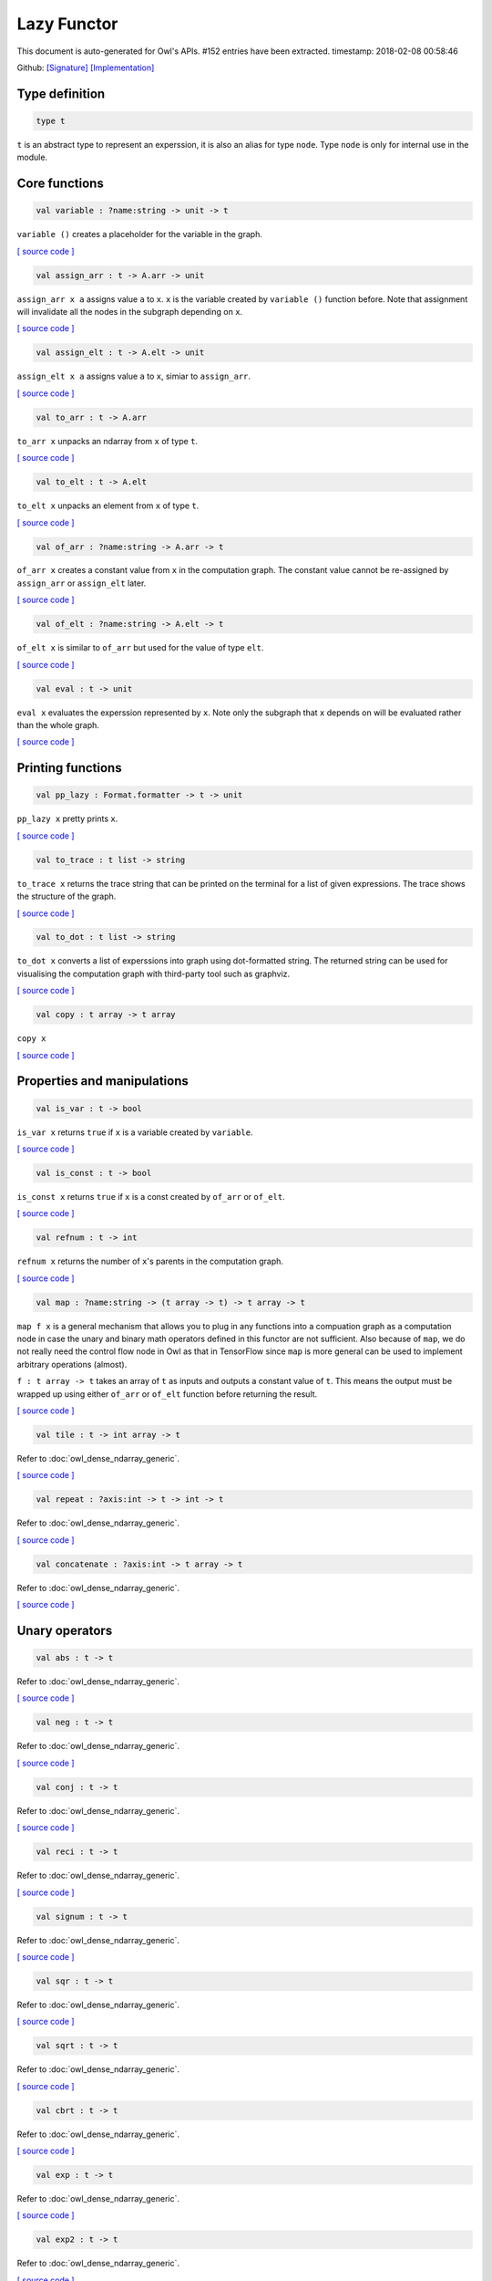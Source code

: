 Lazy Functor
===============================================================================

This document is auto-generated for Owl's APIs.
#152 entries have been extracted.
timestamp: 2018-02-08 00:58:46

Github:
`[Signature] <https://github.com/ryanrhymes/owl/tree/master/src/base/misc/owl_lazy.mli>`_ 
`[Implementation] <https://github.com/ryanrhymes/owl/tree/master/src/base/misc/owl_lazy.ml>`_



Type definition
-------------------------------------------------------------------------------



.. code-block:: ocaml

  type t
    

``t`` is an abstract type to represent an experssion, it is also an alias
for type ``node``. Type ``node`` is only for internal use in the module.

Core functions
-------------------------------------------------------------------------------



.. code-block:: ocaml

  val variable : ?name:string -> unit -> t

``variable ()`` creates a placeholder for the variable in the graph.

`[ source code ] <https://github.com/ryanrhymes/owl/blob/master/src/base/misc/owl_lazy.ml#L76>`__



.. code-block:: ocaml

  val assign_arr : t -> A.arr -> unit

``assign_arr x a`` assigns value ``a`` to ``x``. ``x`` is the variable created by
``variable ()`` function before. Note that assignment will invalidate all the
nodes in the subgraph depending on ``x``.

`[ source code ] <https://github.com/ryanrhymes/owl/blob/master/src/base/misc/owl_lazy.ml#L84>`__



.. code-block:: ocaml

  val assign_elt : t -> A.elt -> unit

``assign_elt x a`` assigns value ``a`` to ``x``, simiar to ``assign_arr``.

`[ source code ] <https://github.com/ryanrhymes/owl/blob/master/src/base/misc/owl_lazy.ml#L86>`__



.. code-block:: ocaml

  val to_arr : t -> A.arr

``to_arr x`` unpacks an ndarray from ``x`` of type ``t``.

`[ source code ] <https://github.com/ryanrhymes/owl/blob/master/src/base/misc/owl_lazy.ml#L88>`__



.. code-block:: ocaml

  val to_elt : t -> A.elt

``to_elt x`` unpacks an element from ``x`` of type ``t``.

`[ source code ] <https://github.com/ryanrhymes/owl/blob/master/src/base/misc/owl_lazy.ml#L90>`__



.. code-block:: ocaml

  val of_arr : ?name:string -> A.arr -> t

``of_arr x`` creates a constant value from ``x`` in the computation graph. The
constant value cannot be re-assigned by ``assign_arr`` or ``assign_elt`` later.

`[ source code ] <https://github.com/ryanrhymes/owl/blob/master/src/base/misc/owl_lazy.ml#L92>`__



.. code-block:: ocaml

  val of_elt : ?name:string -> A.elt -> t

``of_elt x`` is similar to ``of_arr`` but used for the value of type ``elt``.

`[ source code ] <https://github.com/ryanrhymes/owl/blob/master/src/base/misc/owl_lazy.ml#L94>`__



.. code-block:: ocaml

  val eval : t -> unit

``eval x`` evaluates the experssion represented by ``x``. Note only the
subgraph that ``x`` depends on will be evaluated rather than the whole graph.

`[ source code ] <https://github.com/ryanrhymes/owl/blob/master/src/base/misc/owl_lazy.ml#L304>`__



Printing functions
-------------------------------------------------------------------------------



.. code-block:: ocaml

  val pp_lazy : Format.formatter -> t -> unit

``pp_lazy x`` pretty prints ``x``.

`[ source code ] <https://github.com/ryanrhymes/owl/blob/master/src/base/misc/owl_lazy.ml#L128>`__



.. code-block:: ocaml

  val to_trace : t list -> string

``to_trace x`` returns the trace string that can be printed on the terminal
for a list of given expressions. The trace shows the structure of the graph.

`[ source code ] <https://github.com/ryanrhymes/owl/blob/master/src/base/misc/owl_lazy.ml#L133>`__



.. code-block:: ocaml

  val to_dot : t list -> string

``to_dot x`` converts a list of experssions into graph using dot-formatted
string. The returned string can be used for visualising the computation
graph with third-party tool such as graphviz.

`[ source code ] <https://github.com/ryanrhymes/owl/blob/master/src/base/misc/owl_lazy.ml#L138>`__



.. code-block:: ocaml

  val copy : t array -> t array

``copy x``

`[ source code ] <https://github.com/ryanrhymes/owl/blob/master/src/base/misc/owl_lazy.ml#L146>`__



Properties and manipulations
-------------------------------------------------------------------------------



.. code-block:: ocaml

  val is_var : t -> bool

``is_var x`` returns ``true`` if ``x`` is a variable created by ``variable``.

`[ source code ] <https://github.com/ryanrhymes/owl/blob/master/src/base/misc/owl_lazy.ml#L59>`__



.. code-block:: ocaml

  val is_const : t -> bool

``is_const x`` returns ``true`` if ``x`` is a const created by ``of_arr`` or ``of_elt``.

`[ source code ] <https://github.com/ryanrhymes/owl/blob/master/src/base/misc/owl_lazy.ml#L61>`__



.. code-block:: ocaml

  val refnum : t -> int

``refnum x`` returns the number of ``x``'s parents in the computation graph.

`[ source code ] <https://github.com/ryanrhymes/owl/blob/master/src/base/misc/owl_lazy.ml#L49>`__



.. code-block:: ocaml

  val map : ?name:string -> (t array -> t) -> t array -> t

``map f x`` is a general mechanism that allows you to plug in any functions
into a compuation graph as a computation node in case the unary and binary
math operators defined in this functor are not sufficient. Also because of
``map``, we do not really need the control flow node in Owl as that in
TensorFlow since ``map`` is more general can be used to implement arbitrary
operations (almost).

``f : t array -> t`` takes an array of ``t`` as inputs and outputs a constant
value of ``t``. This means the output must be wrapped up using either ``of_arr``
or ``of_elt`` function before returning the result.

`[ source code ] <https://github.com/ryanrhymes/owl/blob/master/src/base/misc/owl_lazy.ml#L315>`__



.. code-block:: ocaml

  val tile : t -> int array -> t

Refer to :doc:`owl_dense_ndarray_generic`.

`[ source code ] <https://github.com/ryanrhymes/owl/blob/master/src/base/misc/owl_lazy.ml#L317>`__



.. code-block:: ocaml

  val repeat : ?axis:int -> t -> int -> t

Refer to :doc:`owl_dense_ndarray_generic`.

`[ source code ] <https://github.com/ryanrhymes/owl/blob/master/src/base/misc/owl_lazy.ml#L319>`__



.. code-block:: ocaml

  val concatenate : ?axis:int -> t array -> t

Refer to :doc:`owl_dense_ndarray_generic`.

`[ source code ] <https://github.com/ryanrhymes/owl/blob/master/src/base/misc/owl_lazy.ml#L321>`__



Unary operators
-------------------------------------------------------------------------------



.. code-block:: ocaml

  val abs : t -> t

Refer to :doc:`owl_dense_ndarray_generic`.

`[ source code ] <https://github.com/ryanrhymes/owl/blob/master/src/base/misc/owl_lazy.ml#L376>`__



.. code-block:: ocaml

  val neg : t -> t

Refer to :doc:`owl_dense_ndarray_generic`.

`[ source code ] <https://github.com/ryanrhymes/owl/blob/master/src/base/misc/owl_lazy.ml#L378>`__



.. code-block:: ocaml

  val conj : t -> t

Refer to :doc:`owl_dense_ndarray_generic`.

`[ source code ] <https://github.com/ryanrhymes/owl/blob/master/src/base/misc/owl_lazy.ml#L380>`__



.. code-block:: ocaml

  val reci : t -> t

Refer to :doc:`owl_dense_ndarray_generic`.

`[ source code ] <https://github.com/ryanrhymes/owl/blob/master/src/base/misc/owl_lazy.ml#L382>`__



.. code-block:: ocaml

  val signum : t -> t

Refer to :doc:`owl_dense_ndarray_generic`.

`[ source code ] <https://github.com/ryanrhymes/owl/blob/master/src/base/misc/owl_lazy.ml#L384>`__



.. code-block:: ocaml

  val sqr : t -> t

Refer to :doc:`owl_dense_ndarray_generic`.

`[ source code ] <https://github.com/ryanrhymes/owl/blob/master/src/base/misc/owl_lazy.ml#L386>`__



.. code-block:: ocaml

  val sqrt : t -> t

Refer to :doc:`owl_dense_ndarray_generic`.

`[ source code ] <https://github.com/ryanrhymes/owl/blob/master/src/base/misc/owl_lazy.ml#L388>`__



.. code-block:: ocaml

  val cbrt : t -> t

Refer to :doc:`owl_dense_ndarray_generic`.

`[ source code ] <https://github.com/ryanrhymes/owl/blob/master/src/base/misc/owl_lazy.ml#L390>`__



.. code-block:: ocaml

  val exp : t -> t

Refer to :doc:`owl_dense_ndarray_generic`.

`[ source code ] <https://github.com/ryanrhymes/owl/blob/master/src/base/misc/owl_lazy.ml#L392>`__



.. code-block:: ocaml

  val exp2 : t -> t

Refer to :doc:`owl_dense_ndarray_generic`.

`[ source code ] <https://github.com/ryanrhymes/owl/blob/master/src/base/misc/owl_lazy.ml#L394>`__



.. code-block:: ocaml

  val exp10 : t -> t

Refer to :doc:`owl_dense_ndarray_generic`.

`[ source code ] <https://github.com/ryanrhymes/owl/blob/master/src/base/misc/owl_lazy.ml#L396>`__



.. code-block:: ocaml

  val expm1 : t -> t

Refer to :doc:`owl_dense_ndarray_generic`.

`[ source code ] <https://github.com/ryanrhymes/owl/blob/master/src/base/misc/owl_lazy.ml#L398>`__



.. code-block:: ocaml

  val log : t -> t

Refer to :doc:`owl_dense_ndarray_generic`.

`[ source code ] <https://github.com/ryanrhymes/owl/blob/master/src/base/misc/owl_lazy.ml#L400>`__



.. code-block:: ocaml

  val log2 : t -> t

Refer to :doc:`owl_dense_ndarray_generic`.

`[ source code ] <https://github.com/ryanrhymes/owl/blob/master/src/base/misc/owl_lazy.ml#L402>`__



.. code-block:: ocaml

  val log10 : t -> t

Refer to :doc:`owl_dense_ndarray_generic`.

`[ source code ] <https://github.com/ryanrhymes/owl/blob/master/src/base/misc/owl_lazy.ml#L404>`__



.. code-block:: ocaml

  val log1p : t -> t

Refer to :doc:`owl_dense_ndarray_generic`.

`[ source code ] <https://github.com/ryanrhymes/owl/blob/master/src/base/misc/owl_lazy.ml#L406>`__



.. code-block:: ocaml

  val sin : t -> t

Refer to :doc:`owl_dense_ndarray_generic`.

`[ source code ] <https://github.com/ryanrhymes/owl/blob/master/src/base/misc/owl_lazy.ml#L408>`__



.. code-block:: ocaml

  val cos : t -> t

Refer to :doc:`owl_dense_ndarray_generic`.

`[ source code ] <https://github.com/ryanrhymes/owl/blob/master/src/base/misc/owl_lazy.ml#L410>`__



.. code-block:: ocaml

  val tan : t -> t

Refer to :doc:`owl_dense_ndarray_generic`.

`[ source code ] <https://github.com/ryanrhymes/owl/blob/master/src/base/misc/owl_lazy.ml#L412>`__



.. code-block:: ocaml

  val asin : t -> t

Refer to :doc:`owl_dense_ndarray_generic`.

`[ source code ] <https://github.com/ryanrhymes/owl/blob/master/src/base/misc/owl_lazy.ml#L414>`__



.. code-block:: ocaml

  val acos : t -> t

Refer to :doc:`owl_dense_ndarray_generic`.

`[ source code ] <https://github.com/ryanrhymes/owl/blob/master/src/base/misc/owl_lazy.ml#L416>`__



.. code-block:: ocaml

  val atan : t -> t

Refer to :doc:`owl_dense_ndarray_generic`.

`[ source code ] <https://github.com/ryanrhymes/owl/blob/master/src/base/misc/owl_lazy.ml#L418>`__



.. code-block:: ocaml

  val sinh : t -> t

Refer to :doc:`owl_dense_ndarray_generic`.

`[ source code ] <https://github.com/ryanrhymes/owl/blob/master/src/base/misc/owl_lazy.ml#L420>`__



.. code-block:: ocaml

  val cosh : t -> t

Refer to :doc:`owl_dense_ndarray_generic`.

`[ source code ] <https://github.com/ryanrhymes/owl/blob/master/src/base/misc/owl_lazy.ml#L422>`__



.. code-block:: ocaml

  val tanh : t -> t

Refer to :doc:`owl_dense_ndarray_generic`.

`[ source code ] <https://github.com/ryanrhymes/owl/blob/master/src/base/misc/owl_lazy.ml#L424>`__



.. code-block:: ocaml

  val asinh : t -> t

Refer to :doc:`owl_dense_ndarray_generic`.

`[ source code ] <https://github.com/ryanrhymes/owl/blob/master/src/base/misc/owl_lazy.ml#L426>`__



.. code-block:: ocaml

  val acosh : t -> t

Refer to :doc:`owl_dense_ndarray_generic`.

`[ source code ] <https://github.com/ryanrhymes/owl/blob/master/src/base/misc/owl_lazy.ml#L428>`__



.. code-block:: ocaml

  val atanh : t -> t

Refer to :doc:`owl_dense_ndarray_generic`.

`[ source code ] <https://github.com/ryanrhymes/owl/blob/master/src/base/misc/owl_lazy.ml#L430>`__



.. code-block:: ocaml

  val floor : t -> t

Refer to :doc:`owl_dense_ndarray_generic`.

`[ source code ] <https://github.com/ryanrhymes/owl/blob/master/src/base/misc/owl_lazy.ml#L432>`__



.. code-block:: ocaml

  val ceil : t -> t

Refer to :doc:`owl_dense_ndarray_generic`.

`[ source code ] <https://github.com/ryanrhymes/owl/blob/master/src/base/misc/owl_lazy.ml#L434>`__



.. code-block:: ocaml

  val round : t -> t

Refer to :doc:`owl_dense_ndarray_generic`.

`[ source code ] <https://github.com/ryanrhymes/owl/blob/master/src/base/misc/owl_lazy.ml#L436>`__



.. code-block:: ocaml

  val trunc : t -> t

Refer to :doc:`owl_dense_ndarray_generic`.

`[ source code ] <https://github.com/ryanrhymes/owl/blob/master/src/base/misc/owl_lazy.ml#L438>`__



.. code-block:: ocaml

  val fix : t -> t

Refer to :doc:`owl_dense_ndarray_generic`.

`[ source code ] <https://github.com/ryanrhymes/owl/blob/master/src/base/misc/owl_lazy.ml#L440>`__



.. code-block:: ocaml

  val erf : t -> t

Refer to :doc:`owl_dense_ndarray_generic`.

`[ source code ] <https://github.com/ryanrhymes/owl/blob/master/src/base/misc/owl_lazy.ml#L442>`__



.. code-block:: ocaml

  val erfc : t -> t

Refer to :doc:`owl_dense_ndarray_generic`.

`[ source code ] <https://github.com/ryanrhymes/owl/blob/master/src/base/misc/owl_lazy.ml#L444>`__



.. code-block:: ocaml

  val relu : t -> t

Refer to :doc:`owl_dense_ndarray_generic`.

`[ source code ] <https://github.com/ryanrhymes/owl/blob/master/src/base/misc/owl_lazy.ml#L446>`__



.. code-block:: ocaml

  val softplus : t -> t

Refer to :doc:`owl_dense_ndarray_generic`.

`[ source code ] <https://github.com/ryanrhymes/owl/blob/master/src/base/misc/owl_lazy.ml#L448>`__



.. code-block:: ocaml

  val softsign : t -> t

Refer to :doc:`owl_dense_ndarray_generic`.

`[ source code ] <https://github.com/ryanrhymes/owl/blob/master/src/base/misc/owl_lazy.ml#L450>`__



.. code-block:: ocaml

  val softmax : t -> t

Refer to :doc:`owl_dense_ndarray_generic`.

`[ source code ] <https://github.com/ryanrhymes/owl/blob/master/src/base/misc/owl_lazy.ml#L452>`__



.. code-block:: ocaml

  val sigmoid : t -> t

Refer to :doc:`owl_dense_ndarray_generic`.

`[ source code ] <https://github.com/ryanrhymes/owl/blob/master/src/base/misc/owl_lazy.ml#L454>`__



.. code-block:: ocaml

  val sum : ?axis:int -> t -> t

Refer to :doc:`owl_dense_ndarray_generic`.

`[ source code ] <https://github.com/ryanrhymes/owl/blob/master/src/base/misc/owl_lazy.ml#L456>`__



.. code-block:: ocaml

  val prod : ?axis:int -> t -> t

Refer to :doc:`owl_dense_ndarray_generic`.

`[ source code ] <https://github.com/ryanrhymes/owl/blob/master/src/base/misc/owl_lazy.ml#L458>`__



.. code-block:: ocaml

  val min : ?axis:int -> t -> t

Refer to :doc:`owl_dense_ndarray_generic`.

`[ source code ] <https://github.com/ryanrhymes/owl/blob/master/src/base/misc/owl_lazy.ml#L460>`__



.. code-block:: ocaml

  val max : ?axis:int -> t -> t

Refer to :doc:`owl_dense_ndarray_generic`.

`[ source code ] <https://github.com/ryanrhymes/owl/blob/master/src/base/misc/owl_lazy.ml#L462>`__



.. code-block:: ocaml

  val mean : ?axis:int -> t -> t

Refer to :doc:`owl_dense_ndarray_generic`.

`[ source code ] <https://github.com/ryanrhymes/owl/blob/master/src/base/misc/owl_lazy.ml#L464>`__



.. code-block:: ocaml

  val var : ?axis:int -> t -> t

Refer to :doc:`owl_dense_ndarray_generic`.

`[ source code ] <https://github.com/ryanrhymes/owl/blob/master/src/base/misc/owl_lazy.ml#L466>`__



.. code-block:: ocaml

  val std : ?axis:int -> t -> t

Refer to :doc:`owl_dense_ndarray_generic`.

`[ source code ] <https://github.com/ryanrhymes/owl/blob/master/src/base/misc/owl_lazy.ml#L468>`__



.. code-block:: ocaml

  val l1norm : ?axis:int -> t -> t

Refer to :doc:`owl_dense_ndarray_generic`.

`[ source code ] <https://github.com/ryanrhymes/owl/blob/master/src/base/misc/owl_lazy.ml#L470>`__



.. code-block:: ocaml

  val l2norm : ?axis:int -> t -> t

Refer to :doc:`owl_dense_ndarray_generic`.

`[ source code ] <https://github.com/ryanrhymes/owl/blob/master/src/base/misc/owl_lazy.ml#L472>`__



.. code-block:: ocaml

  val cumsum : ?axis:int -> t -> t

Refer to :doc:`owl_dense_ndarray_generic`.

`[ source code ] <https://github.com/ryanrhymes/owl/blob/master/src/base/misc/owl_lazy.ml#L474>`__



.. code-block:: ocaml

  val cumprod : ?axis:int -> t -> t

Refer to :doc:`owl_dense_ndarray_generic`.

`[ source code ] <https://github.com/ryanrhymes/owl/blob/master/src/base/misc/owl_lazy.ml#L476>`__



.. code-block:: ocaml

  val cummin : ?axis:int -> t -> t

Refer to :doc:`owl_dense_ndarray_generic`.

`[ source code ] <https://github.com/ryanrhymes/owl/blob/master/src/base/misc/owl_lazy.ml#L478>`__



.. code-block:: ocaml

  val cummax : ?axis:int -> t -> t

Refer to :doc:`owl_dense_ndarray_generic`.

`[ source code ] <https://github.com/ryanrhymes/owl/blob/master/src/base/misc/owl_lazy.ml#L480>`__



.. code-block:: ocaml

  val sum' : t -> t

Refer to :doc:`owl_dense_ndarray_generic`.

`[ source code ] <https://github.com/ryanrhymes/owl/blob/master/src/base/misc/owl_lazy.ml#L523>`__



.. code-block:: ocaml

  val prod' : t -> t

Refer to :doc:`owl_dense_ndarray_generic`.

`[ source code ] <https://github.com/ryanrhymes/owl/blob/master/src/base/misc/owl_lazy.ml#L525>`__



.. code-block:: ocaml

  val min' : t -> t

Refer to :doc:`owl_dense_ndarray_generic`.

`[ source code ] <https://github.com/ryanrhymes/owl/blob/master/src/base/misc/owl_lazy.ml#L527>`__



.. code-block:: ocaml

  val max' : t -> t

Refer to :doc:`owl_dense_ndarray_generic`.

`[ source code ] <https://github.com/ryanrhymes/owl/blob/master/src/base/misc/owl_lazy.ml#L529>`__



.. code-block:: ocaml

  val mean' : t -> t

Refer to :doc:`owl_dense_ndarray_generic`.

`[ source code ] <https://github.com/ryanrhymes/owl/blob/master/src/base/misc/owl_lazy.ml#L531>`__



.. code-block:: ocaml

  val var' : t -> t

Refer to :doc:`owl_dense_ndarray_generic`.

`[ source code ] <https://github.com/ryanrhymes/owl/blob/master/src/base/misc/owl_lazy.ml#L533>`__



.. code-block:: ocaml

  val std' : t -> t

Refer to :doc:`owl_dense_ndarray_generic`.

`[ source code ] <https://github.com/ryanrhymes/owl/blob/master/src/base/misc/owl_lazy.ml#L535>`__



.. code-block:: ocaml

  val l1norm' : t -> t

Refer to :doc:`owl_dense_ndarray_generic`.

`[ source code ] <https://github.com/ryanrhymes/owl/blob/master/src/base/misc/owl_lazy.ml#L537>`__



.. code-block:: ocaml

  val l2norm' : t -> t

Refer to :doc:`owl_dense_ndarray_generic`.

`[ source code ] <https://github.com/ryanrhymes/owl/blob/master/src/base/misc/owl_lazy.ml#L539>`__



.. code-block:: ocaml

  val l2norm_sqr' : t -> t

Refer to :doc:`owl_dense_ndarray_generic`.

`[ source code ] <https://github.com/ryanrhymes/owl/blob/master/src/base/misc/owl_lazy.ml#L541>`__



Binary operators
-------------------------------------------------------------------------------



.. code-block:: ocaml

  val add : t -> t -> t

Refer to :doc:`owl_dense_ndarray_generic`.

`[ source code ] <https://github.com/ryanrhymes/owl/blob/master/src/base/misc/owl_lazy.ml#L326>`__



.. code-block:: ocaml

  val sub : t -> t -> t

Refer to :doc:`owl_dense_ndarray_generic`.

`[ source code ] <https://github.com/ryanrhymes/owl/blob/master/src/base/misc/owl_lazy.ml#L328>`__



.. code-block:: ocaml

  val mul : t -> t -> t

Refer to :doc:`owl_dense_ndarray_generic`.

`[ source code ] <https://github.com/ryanrhymes/owl/blob/master/src/base/misc/owl_lazy.ml#L330>`__



.. code-block:: ocaml

  val div : t -> t -> t

Refer to :doc:`owl_dense_ndarray_generic`.

`[ source code ] <https://github.com/ryanrhymes/owl/blob/master/src/base/misc/owl_lazy.ml#L332>`__



.. code-block:: ocaml

  val pow : t -> t -> t

Refer to :doc:`owl_dense_ndarray_generic`.

`[ source code ] <https://github.com/ryanrhymes/owl/blob/master/src/base/misc/owl_lazy.ml#L334>`__



.. code-block:: ocaml

  val dot : t -> t -> t

Refer to :doc:`owl_dense_ndarray_generic`.

`[ source code ] <https://github.com/ryanrhymes/owl/blob/master/src/base/misc/owl_lazy.ml#L346>`__



.. code-block:: ocaml

  val atan2 : t -> t -> t

Refer to :doc:`owl_dense_ndarray_generic`.

`[ source code ] <https://github.com/ryanrhymes/owl/blob/master/src/base/misc/owl_lazy.ml#L336>`__



.. code-block:: ocaml

  val hypot : t -> t -> t

Refer to :doc:`owl_dense_ndarray_generic`.

`[ source code ] <https://github.com/ryanrhymes/owl/blob/master/src/base/misc/owl_lazy.ml#L338>`__



.. code-block:: ocaml

  val fmod : t -> t -> t

Refer to :doc:`owl_dense_ndarray_generic`.

`[ source code ] <https://github.com/ryanrhymes/owl/blob/master/src/base/misc/owl_lazy.ml#L340>`__



.. code-block:: ocaml

  val min2 : t -> t -> t

Refer to :doc:`owl_dense_ndarray_generic`.

`[ source code ] <https://github.com/ryanrhymes/owl/blob/master/src/base/misc/owl_lazy.ml#L342>`__



.. code-block:: ocaml

  val max2 : t -> t -> t

Refer to :doc:`owl_dense_ndarray_generic`.

`[ source code ] <https://github.com/ryanrhymes/owl/blob/master/src/base/misc/owl_lazy.ml#L344>`__



.. code-block:: ocaml

  val add_scalar : t -> t -> t

Refer to :doc:`owl_dense_ndarray_generic`.

`[ source code ] <https://github.com/ryanrhymes/owl/blob/master/src/base/misc/owl_lazy.ml#L348>`__



.. code-block:: ocaml

  val sub_scalar : t -> t -> t

Refer to :doc:`owl_dense_ndarray_generic`.

`[ source code ] <https://github.com/ryanrhymes/owl/blob/master/src/base/misc/owl_lazy.ml#L350>`__



.. code-block:: ocaml

  val mul_scalar : t -> t -> t

Refer to :doc:`owl_dense_ndarray_generic`.

`[ source code ] <https://github.com/ryanrhymes/owl/blob/master/src/base/misc/owl_lazy.ml#L352>`__



.. code-block:: ocaml

  val div_scalar : t -> t -> t

Refer to :doc:`owl_dense_ndarray_generic`.

`[ source code ] <https://github.com/ryanrhymes/owl/blob/master/src/base/misc/owl_lazy.ml#L354>`__



.. code-block:: ocaml

  val pow_scalar : t -> t -> t

Refer to :doc:`owl_dense_ndarray_generic`.

`[ source code ] <https://github.com/ryanrhymes/owl/blob/master/src/base/misc/owl_lazy.ml#L356>`__



.. code-block:: ocaml

  val atan2_scalar : t -> t -> t

Refer to :doc:`owl_dense_ndarray_generic`.

`[ source code ] <https://github.com/ryanrhymes/owl/blob/master/src/base/misc/owl_lazy.ml#L358>`__



.. code-block:: ocaml

  val fmod_scalar : t -> t -> t

Refer to :doc:`owl_dense_ndarray_generic`.

`[ source code ] <https://github.com/ryanrhymes/owl/blob/master/src/base/misc/owl_lazy.ml#L360>`__



.. code-block:: ocaml

  val scalar_add : t -> t -> t

Refer to :doc:`owl_dense_ndarray_generic`.

`[ source code ] <https://github.com/ryanrhymes/owl/blob/master/src/base/misc/owl_lazy.ml#L362>`__



.. code-block:: ocaml

  val scalar_sub : t -> t -> t

Refer to :doc:`owl_dense_ndarray_generic`.

`[ source code ] <https://github.com/ryanrhymes/owl/blob/master/src/base/misc/owl_lazy.ml#L364>`__



.. code-block:: ocaml

  val scalar_mul : t -> t -> t

Refer to :doc:`owl_dense_ndarray_generic`.

`[ source code ] <https://github.com/ryanrhymes/owl/blob/master/src/base/misc/owl_lazy.ml#L366>`__



.. code-block:: ocaml

  val scalar_div : t -> t -> t

Refer to :doc:`owl_dense_ndarray_generic`.

`[ source code ] <https://github.com/ryanrhymes/owl/blob/master/src/base/misc/owl_lazy.ml#L368>`__



.. code-block:: ocaml

  val scalar_pow : t -> t -> t

Refer to :doc:`owl_dense_ndarray_generic`.

`[ source code ] <https://github.com/ryanrhymes/owl/blob/master/src/base/misc/owl_lazy.ml#L370>`__



.. code-block:: ocaml

  val scalar_atan2 : t -> t -> t

Refer to :doc:`owl_dense_ndarray_generic`.

`[ source code ] <https://github.com/ryanrhymes/owl/blob/master/src/base/misc/owl_lazy.ml#L372>`__



.. code-block:: ocaml

  val scalar_fmod : t -> t -> t

Refer to :doc:`owl_dense_ndarray_generic`.

`[ source code ] <https://github.com/ryanrhymes/owl/blob/master/src/base/misc/owl_lazy.ml#L374>`__



.. code-block:: ocaml

  val conv1d : ?padding:padding -> t -> t -> int array -> t

Refer to :doc:`owl_dense_ndarray_generic`.

`[ source code ] <https://github.com/ryanrhymes/owl/blob/master/src/base/misc/owl_lazy.ml#L482>`__



.. code-block:: ocaml

  val conv2d : ?padding:padding -> t -> t -> int array -> t

Refer to :doc:`owl_dense_ndarray_generic`.

`[ source code ] <https://github.com/ryanrhymes/owl/blob/master/src/base/misc/owl_lazy.ml#L484>`__



.. code-block:: ocaml

  val conv3d : ?padding:padding -> t -> t -> int array -> t

Refer to :doc:`owl_dense_ndarray_generic`.

`[ source code ] <https://github.com/ryanrhymes/owl/blob/master/src/base/misc/owl_lazy.ml#L486>`__



.. code-block:: ocaml

  val max_pool1d : ?padding:padding -> t -> int array -> int array -> t

Refer to :doc:`owl_dense_ndarray_generic`.

`[ source code ] <https://github.com/ryanrhymes/owl/blob/master/src/base/misc/owl_lazy.ml#L488>`__



.. code-block:: ocaml

  val max_pool2d : ?padding:padding -> t -> int array -> int array -> t

Refer to :doc:`owl_dense_ndarray_generic`.

`[ source code ] <https://github.com/ryanrhymes/owl/blob/master/src/base/misc/owl_lazy.ml#L490>`__



.. code-block:: ocaml

  val max_pool3d : ?padding:padding -> t -> int array -> int array -> t

Refer to :doc:`owl_dense_ndarray_generic`.

`[ source code ] <https://github.com/ryanrhymes/owl/blob/master/src/base/misc/owl_lazy.ml#L492>`__



.. code-block:: ocaml

  val avg_pool1d : ?padding:padding -> t -> int array -> int array -> t

Refer to :doc:`owl_dense_ndarray_generic`.

`[ source code ] <https://github.com/ryanrhymes/owl/blob/master/src/base/misc/owl_lazy.ml#L494>`__



.. code-block:: ocaml

  val avg_pool2d : ?padding:padding -> t -> int array -> int array -> t

Refer to :doc:`owl_dense_ndarray_generic`.

`[ source code ] <https://github.com/ryanrhymes/owl/blob/master/src/base/misc/owl_lazy.ml#L496>`__



.. code-block:: ocaml

  val avg_pool3d : ?padding:padding -> t -> int array -> int array -> t

Refer to :doc:`owl_dense_ndarray_generic`.

`[ source code ] <https://github.com/ryanrhymes/owl/blob/master/src/base/misc/owl_lazy.ml#L498>`__



.. code-block:: ocaml

  val conv1d_backward_input : t -> t -> int array -> t -> t

Refer to :doc:`owl_dense_ndarray_generic`.

`[ source code ] <https://github.com/ryanrhymes/owl/blob/master/src/base/misc/owl_lazy.ml#L500>`__



.. code-block:: ocaml

  val conv1d_backward_kernel : t -> t -> int array -> t -> t

Refer to :doc:`owl_dense_ndarray_generic`.

`[ source code ] <https://github.com/ryanrhymes/owl/blob/master/src/base/misc/owl_lazy.ml#L502>`__



.. code-block:: ocaml

  val conv2d_backward_input : t -> t -> int array -> t -> t

Refer to :doc:`owl_dense_ndarray_generic`.

`[ source code ] <https://github.com/ryanrhymes/owl/blob/master/src/base/misc/owl_lazy.ml#L504>`__



.. code-block:: ocaml

  val conv2d_backward_kernel : t -> t -> int array -> t -> t

Refer to :doc:`owl_dense_ndarray_generic`.

`[ source code ] <https://github.com/ryanrhymes/owl/blob/master/src/base/misc/owl_lazy.ml#L506>`__



.. code-block:: ocaml

  val conv3d_backward_input : t -> t -> int array -> t -> t

Refer to :doc:`owl_dense_ndarray_generic`.

`[ source code ] <https://github.com/ryanrhymes/owl/blob/master/src/base/misc/owl_lazy.ml#L508>`__



.. code-block:: ocaml

  val conv3d_backward_kernel : t -> t -> int array -> t -> t

Refer to :doc:`owl_dense_ndarray_generic`.

`[ source code ] <https://github.com/ryanrhymes/owl/blob/master/src/base/misc/owl_lazy.ml#L510>`__



.. code-block:: ocaml

  val max_pool1d_backward : padding -> t -> int array -> int array -> t -> t

Refer to :doc:`owl_dense_ndarray_generic`.

`[ source code ] <https://github.com/ryanrhymes/owl/blob/master/src/base/misc/owl_lazy.ml#L512>`__



.. code-block:: ocaml

  val max_pool2d_backward : padding -> t -> int array -> int array -> t -> t

Refer to :doc:`owl_dense_ndarray_generic`.

`[ source code ] <https://github.com/ryanrhymes/owl/blob/master/src/base/misc/owl_lazy.ml#L514>`__



.. code-block:: ocaml

  val avg_pool1d_backward : padding -> t -> int array -> int array -> t -> t

Refer to :doc:`owl_dense_ndarray_generic`.

`[ source code ] <https://github.com/ryanrhymes/owl/blob/master/src/base/misc/owl_lazy.ml#L516>`__



.. code-block:: ocaml

  val avg_pool2d_backward : padding -> t -> int array -> int array -> t -> t

Refer to :doc:`owl_dense_ndarray_generic`.

`[ source code ] <https://github.com/ryanrhymes/owl/blob/master/src/base/misc/owl_lazy.ml#L518>`__



Comparion functions
-------------------------------------------------------------------------------



.. code-block:: ocaml

  val elt_equal : t -> t -> t

Refer to :doc:`owl_dense_ndarray_generic`.

`[ source code ] <https://github.com/ryanrhymes/owl/blob/master/src/base/misc/owl_lazy.ml#L546>`__



.. code-block:: ocaml

  val elt_not_equal : t -> t -> t

Refer to :doc:`owl_dense_ndarray_generic`.

`[ source code ] <https://github.com/ryanrhymes/owl/blob/master/src/base/misc/owl_lazy.ml#L548>`__



.. code-block:: ocaml

  val elt_less : t -> t -> t

Refer to :doc:`owl_dense_ndarray_generic`.

`[ source code ] <https://github.com/ryanrhymes/owl/blob/master/src/base/misc/owl_lazy.ml#L550>`__



.. code-block:: ocaml

  val elt_greater : t -> t -> t

Refer to :doc:`owl_dense_ndarray_generic`.

`[ source code ] <https://github.com/ryanrhymes/owl/blob/master/src/base/misc/owl_lazy.ml#L552>`__



.. code-block:: ocaml

  val elt_less_equal : t -> t -> t

Refer to :doc:`owl_dense_ndarray_generic`.

`[ source code ] <https://github.com/ryanrhymes/owl/blob/master/src/base/misc/owl_lazy.ml#L554>`__



.. code-block:: ocaml

  val elt_greater_equal : t -> t -> t

Refer to :doc:`owl_dense_ndarray_generic`.

`[ source code ] <https://github.com/ryanrhymes/owl/blob/master/src/base/misc/owl_lazy.ml#L556>`__



.. code-block:: ocaml

  val elt_equal_scalar : t -> t -> t

Refer to :doc:`owl_dense_ndarray_generic`.

`[ source code ] <https://github.com/ryanrhymes/owl/blob/master/src/base/misc/owl_lazy.ml#L558>`__



.. code-block:: ocaml

  val elt_not_equal_scalar : t -> t -> t

Refer to :doc:`owl_dense_ndarray_generic`.

`[ source code ] <https://github.com/ryanrhymes/owl/blob/master/src/base/misc/owl_lazy.ml#L560>`__



.. code-block:: ocaml

  val elt_less_scalar : t -> t -> t

Refer to :doc:`owl_dense_ndarray_generic`.

`[ source code ] <https://github.com/ryanrhymes/owl/blob/master/src/base/misc/owl_lazy.ml#L562>`__



.. code-block:: ocaml

  val elt_greater_scalar : t -> t -> t

Refer to :doc:`owl_dense_ndarray_generic`.

`[ source code ] <https://github.com/ryanrhymes/owl/blob/master/src/base/misc/owl_lazy.ml#L564>`__



.. code-block:: ocaml

  val elt_less_equal_scalar : t -> t -> t

Refer to :doc:`owl_dense_ndarray_generic`.

`[ source code ] <https://github.com/ryanrhymes/owl/blob/master/src/base/misc/owl_lazy.ml#L566>`__



.. code-block:: ocaml

  val elt_greater_equal_scalar : t -> t -> t

Refer to :doc:`owl_dense_ndarray_generic`.

`[ source code ] <https://github.com/ryanrhymes/owl/blob/master/src/base/misc/owl_lazy.ml#L568>`__



Advanced operations
-------------------------------------------------------------------------------



.. code-block:: ocaml

  val invalidate : t -> unit

``invalidate x`` set the status of ``x`` to ``Invalid``. Therefore the value of
``x`` will be re-computed when in the future evaluation.

`[ source code ] <https://github.com/ryanrhymes/owl/blob/master/src/base/misc/owl_lazy.ml#L69>`__



.. code-block:: ocaml

  val id : t -> int

``id x`` retrieves the id number of ``x``.

.. code-block:: ocaml

  val name : t -> string

``name x`` retrieves the name of ``x``.

`[ source code ] <https://github.com/ryanrhymes/owl/blob/master/src/base/misc/owl_lazy.ml#L98>`__



.. code-block:: ocaml

  val get_by_id : t -> int -> t

``get_by_id x id`` retrieves the node with the given ``id`` in the subgraph of
``x``.

`[ source code ] <https://github.com/ryanrhymes/owl/blob/master/src/base/misc/owl_lazy.ml#L100>`__



.. code-block:: ocaml

  val get_by_name : t -> string -> t array

``get_by_name x name`` retrieves the node with the given ``name`` in the
subgraph of ``x``.

`[ source code ] <https://github.com/ryanrhymes/owl/blob/master/src/base/misc/owl_lazy.ml#L102>`__



